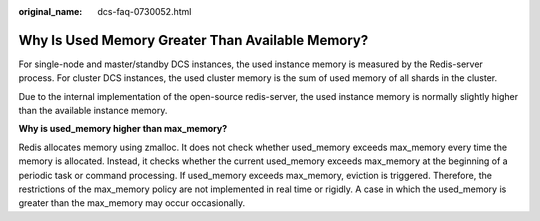 :original_name: dcs-faq-0730052.html

.. _dcs-faq-0730052:

Why Is Used Memory Greater Than Available Memory?
=================================================

For single-node and master/standby DCS instances, the used instance memory is measured by the Redis-server process. For cluster DCS instances, the used cluster memory is the sum of used memory of all shards in the cluster.

Due to the internal implementation of the open-source redis-server, the used instance memory is normally slightly higher than the available instance memory.

**Why is used_memory higher than max_memory?**

Redis allocates memory using zmalloc. It does not check whether used_memory exceeds max_memory every time the memory is allocated. Instead, it checks whether the current used_memory exceeds max_memory at the beginning of a periodic task or command processing. If used_memory exceeds max_memory, eviction is triggered. Therefore, the restrictions of the max_memory policy are not implemented in real time or rigidly. A case in which the used_memory is greater than the max_memory may occur occasionally.
